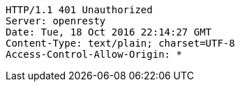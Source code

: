 [source,http,options="nowrap"]
----
HTTP/1.1 401 Unauthorized
Server: openresty
Date: Tue, 18 Oct 2016 22:14:27 GMT
Content-Type: text/plain; charset=UTF-8
Access-Control-Allow-Origin: *

----